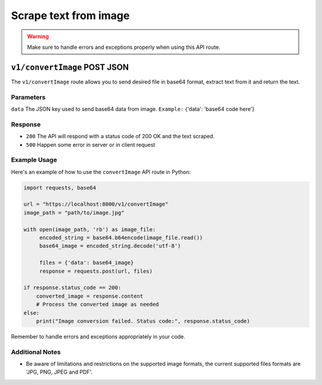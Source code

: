 Scrape text from image
=================

.. warning::
   Make sure to handle errors and exceptions properly when using this API route.

``v1/convertImage`` POST JSON
----------------------

The ``v1/convertImage`` route allows you to send desired file in base64 format, extract text from it and return the text.

Parameters
~~~~~~~~
``data`` The JSON key used to send base64 data from image. 
``Example:`` {'data': 'base64 code here'}

Response
~~~~~~~~
- ``200`` The API will respond with a status code of 200 OK and the text scraped. 
- ``500`` Happen some error in server or in client request

Example Usage
~~~~~~~~~~~~~

Here's an example of how to use the ``convertImage`` API route in Python:

.. code-block:: python

   import requests, base64

   url = "https://localhost:8000/v1/convertImage"
   image_path = "path/to/image.jpg"

   with open(image_path, 'rb') as image_file:
        encoded_string = base64.b64encode(image_file.read())
        base64_image = encoded_string.decode('utf-8')

        files = {'data': base64_image}
        response = requests.post(url, files)

   if response.status_code == 200:
       converted_image = response.content
       # Process the converted image as needed
   else:
       print("Image conversion failed. Status code:", response.status_code)


Remember to handle errors and exceptions appropriately in your code.

Additional Notes
~~~~~~~~~~~~~~~~
- Be aware of limitations and restrictions on the supported image formats, the current supported files formats are 'JPG, PNG, JPEG and PDF'.





